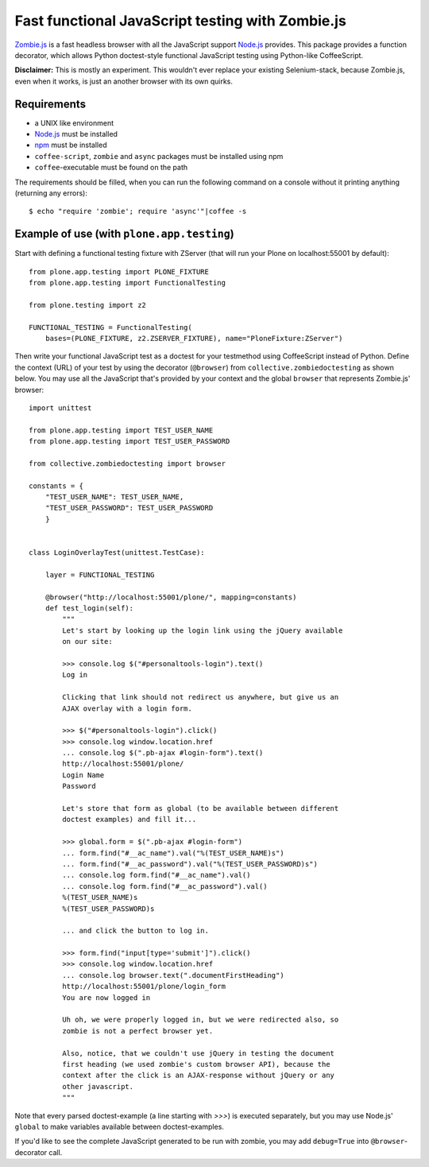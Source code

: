 Fast functional JavaScript testing with Zombie.js
=================================================

Zombie.js_ is a fast headless browser with all the JavaScript support Node.js_
provides. This package provides a function decorator, which allows Python
doctest-style functional JavaScript testing using Python-like CoffeeScript.

**Disclaimer:** This is mostly an experiment. This wouldn't ever replace your
existing Selenium-stack, because Zombie.js, even when it works, is just an
another browser with its own quirks.

.. _Zombie.js: http://zombie.labnotes.org/
.. _Node.js: http://nodejs.org/


Requirements
------------

- a UNIX like environment
- Node.js_ must be installed
- npm_ must be installed
- ``coffee-script``, ``zombie`` and ``async`` packages must be installed using
  npm
- ``coffee``-executable must be found on the path

.. _npm: http://npmjs.org/

The requirements should be filled, when you can run the following command on a
console without it printing anything (returning any errors)::

    $ echo "require 'zombie'; require 'async'"|coffee -s


Example of use (with ``plone.app.testing``)
-------------------------------------------

Start with defining a functional testing fixture with ZServer (that will run
your Plone on localhost:55001 by default)::

    from plone.app.testing import PLONE_FIXTURE
    from plone.app.testing import FunctionalTesting

    from plone.testing import z2

    FUNCTIONAL_TESTING = FunctionalTesting(
        bases=(PLONE_FIXTURE, z2.ZSERVER_FIXTURE), name="PloneFixture:ZServer")


Then write your functional JavaScript test as a doctest for your testmethod
using CoffeeScript instead of Python. Define the context (URL) of your test by
using the decorator (``@browser``) from ``collective.zombiedoctesting`` as
shown below. You may use all the JavaScript that's provided by your context and
the global ``browser`` that represents Zombie.js' browser::

    import unittest

    from plone.app.testing import TEST_USER_NAME
    from plone.app.testing import TEST_USER_PASSWORD

    from collective.zombiedoctesting import browser

    constants = {
        "TEST_USER_NAME": TEST_USER_NAME,
        "TEST_USER_PASSWORD": TEST_USER_PASSWORD
        }


    class LoginOverlayTest(unittest.TestCase):

        layer = FUNCTIONAL_TESTING

        @browser("http://localhost:55001/plone/", mapping=constants)
        def test_login(self):
            """
            Let's start by looking up the login link using the jQuery available
            on our site:

            >>> console.log $("#personaltools-login").text()
            Log in

            Clicking that link should not redirect us anywhere, but give us an
            AJAX overlay with a login form.

            >>> $("#personaltools-login").click()
            >>> console.log window.location.href
            ... console.log $(".pb-ajax #login-form").text()
            http://localhost:55001/plone/
            Login Name
            Password

            Let's store that form as global (to be available between different
            doctest examples) and fill it...

            >>> global.form = $(".pb-ajax #login-form")
            ... form.find("#__ac_name").val("%(TEST_USER_NAME)s")
            ... form.find("#__ac_password").val("%(TEST_USER_PASSWORD)s")
            ... console.log form.find("#__ac_name").val()
            ... console.log form.find("#__ac_password").val()
            %(TEST_USER_NAME)s
            %(TEST_USER_PASSWORD)s

            ... and click the button to log in.

            >>> form.find("input[type='submit']").click()
            >>> console.log window.location.href
            ... console.log browser.text(".documentFirstHeading")
            http://localhost:55001/plone/login_form
            You are now logged in

            Uh oh, we were properly logged in, but we were redirected also, so
            zombie is not a perfect browser yet.

            Also, notice, that we couldn't use jQuery in testing the document
            first heading (we used zombie's custom browser API), because the
            context after the click is an AJAX-response without jQuery or any
            other javascript.
            """

Note that every parsed doctest-example (a line starting with *>>>*) is executed
separately, but you may use Node.js' ``global`` to make variables available
between doctest-examples.

If you'd like to see the complete JavaScript generated to be run with zombie,
you may add ``debug=True`` into ``@browser``-decorator call.
